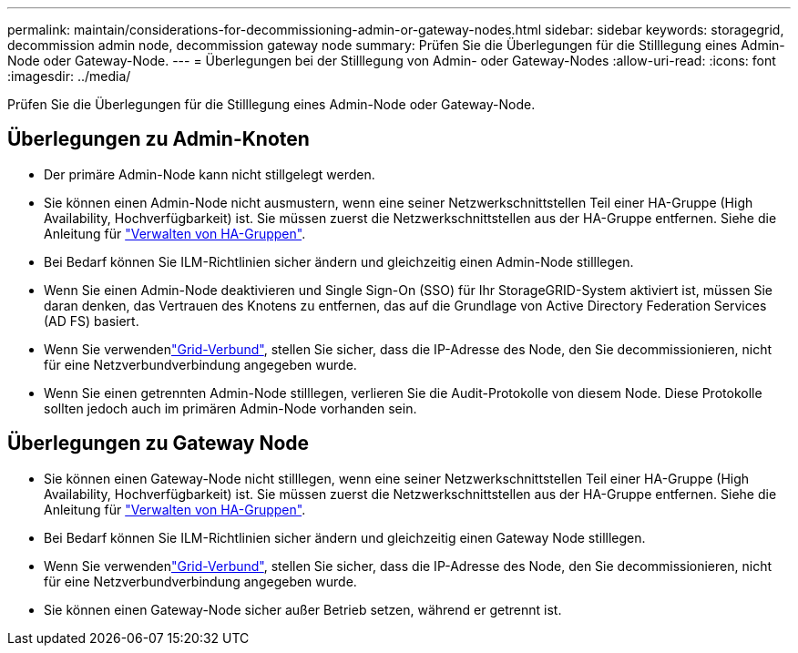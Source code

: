 ---
permalink: maintain/considerations-for-decommissioning-admin-or-gateway-nodes.html 
sidebar: sidebar 
keywords: storagegrid, decommission admin node, decommission gateway node 
summary: Prüfen Sie die Überlegungen für die Stilllegung eines Admin-Node oder Gateway-Node. 
---
= Überlegungen bei der Stilllegung von Admin- oder Gateway-Nodes
:allow-uri-read: 
:icons: font
:imagesdir: ../media/


[role="lead"]
Prüfen Sie die Überlegungen für die Stilllegung eines Admin-Node oder Gateway-Node.



== Überlegungen zu Admin-Knoten

* Der primäre Admin-Node kann nicht stillgelegt werden.
* Sie können einen Admin-Node nicht ausmustern, wenn eine seiner Netzwerkschnittstellen Teil einer HA-Gruppe (High Availability, Hochverfügbarkeit) ist. Sie müssen zuerst die Netzwerkschnittstellen aus der HA-Gruppe entfernen. Siehe die Anleitung für link:../admin/managing-high-availability-groups.html["Verwalten von HA-Gruppen"].
* Bei Bedarf können Sie ILM-Richtlinien sicher ändern und gleichzeitig einen Admin-Node stilllegen.
* Wenn Sie einen Admin-Node deaktivieren und Single Sign-On (SSO) für Ihr StorageGRID-System aktiviert ist, müssen Sie daran denken, das Vertrauen des Knotens zu entfernen, das auf die Grundlage von Active Directory Federation Services (AD FS) basiert.
* Wenn Sie verwendenlink:../admin/grid-federation-overview.html["Grid-Verbund"], stellen Sie sicher, dass die IP-Adresse des Node, den Sie decommissionieren, nicht für eine Netzverbundverbindung angegeben wurde.
* Wenn Sie einen getrennten Admin-Node stilllegen, verlieren Sie die Audit-Protokolle von diesem Node. Diese Protokolle sollten jedoch auch im primären Admin-Node vorhanden sein.




== Überlegungen zu Gateway Node

* Sie können einen Gateway-Node nicht stilllegen, wenn eine seiner Netzwerkschnittstellen Teil einer HA-Gruppe (High Availability, Hochverfügbarkeit) ist. Sie müssen zuerst die Netzwerkschnittstellen aus der HA-Gruppe entfernen. Siehe die Anleitung für link:../admin/managing-high-availability-groups.html["Verwalten von HA-Gruppen"].
* Bei Bedarf können Sie ILM-Richtlinien sicher ändern und gleichzeitig einen Gateway Node stilllegen.
* Wenn Sie verwendenlink:../admin/grid-federation-overview.html["Grid-Verbund"], stellen Sie sicher, dass die IP-Adresse des Node, den Sie decommissionieren, nicht für eine Netzverbundverbindung angegeben wurde.
* Sie können einen Gateway-Node sicher außer Betrieb setzen, während er getrennt ist.

